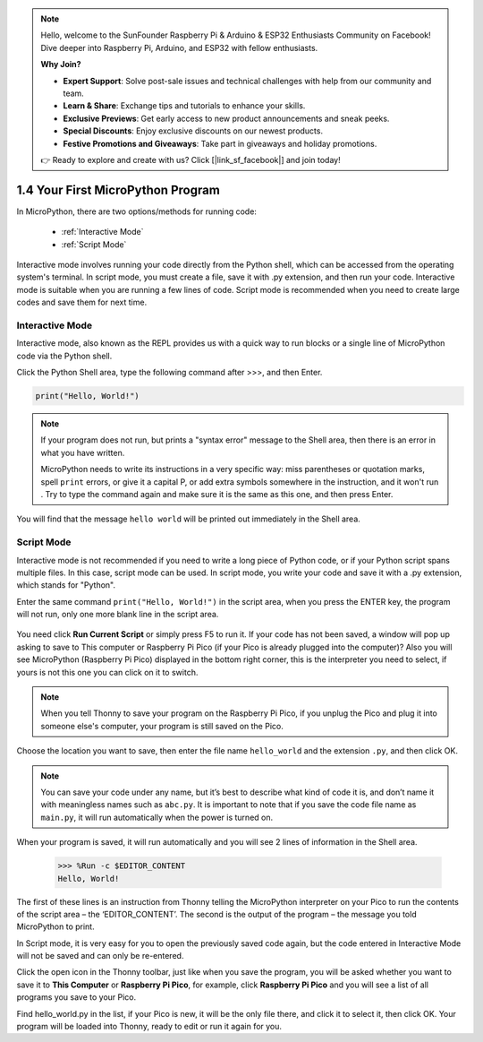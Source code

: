 .. note::

    Hello, welcome to the SunFounder Raspberry Pi & Arduino & ESP32 Enthusiasts Community on Facebook! Dive deeper into Raspberry Pi, Arduino, and ESP32 with fellow enthusiasts.

    **Why Join?**

    - **Expert Support**: Solve post-sale issues and technical challenges with help from our community and team.
    - **Learn & Share**: Exchange tips and tutorials to enhance your skills.
    - **Exclusive Previews**: Get early access to new product announcements and sneak peeks.
    - **Special Discounts**: Enjoy exclusive discounts on our newest products.
    - **Festive Promotions and Giveaways**: Take part in giveaways and holiday promotions.

    👉 Ready to explore and create with us? Click [|link_sf_facebook|] and join today!

1.4 Your First MicroPython Program
==================================

In MicroPython, there are two options/methods for running code:

   * :ref:`Interactive Mode`
   * :ref:`Script Mode`

Interactive mode involves running your code directly from the Python shell, which can be accessed from the operating system's terminal. In script mode, you must create a file, save it with .py extension, and then run your code. Interactive mode is suitable when you are running a few lines of code. Script mode is recommended when you need to create large codes and save them for next time.

Interactive Mode
---------------------

Interactive mode, also known as the REPL provides us with a quick way to run blocks or a single line of MicroPython code via the Python shell.

Click the Python Shell area, type the following command after >>>, and then Enter.

.. code-block:: python

    print("Hello, World!")

.. image:: img/hello_shell.png

.. note::

    If your program does not run, but prints a "syntax error" message to the Shell area, then there is an error in what you have written.
    
    MicroPython needs to write its instructions in a very specific way: miss parentheses or quotation marks, spell ``print`` errors, or give it a capital P, or add extra symbols somewhere in the instruction, and it won't run . Try to type the command again and make sure it is the same as this one, and then press Enter.

You will find that the message ``hello world`` will be printed out immediately in the Shell area.

Script Mode
---------------
Interactive mode is not recommended if you need to write a long piece of Python code, or if your Python script spans multiple files. In this case, script mode can be used. In script mode, you write your code and save it with a .py extension, which stands for "Python".

Enter the same command ``print("Hello, World!")`` in the script area, when you press the ENTER key, the program will not run, only one more blank line in the script area.

    .. image:: img/hello_world_script.png

You need click **Run Current Script** or simply press F5 to run it. If your code has not been saved, a window will pop up asking to save to This computer or Raspberry Pi Pico (if your Pico is already plugged into the computer)? Also you will see MicroPython (Raspberry Pi Pico) displayed in the bottom right corner, this is the interpreter you need to select, if yours is not this one you can click on it to switch.

    .. image:: img/where_save.png

.. note::
    When you tell Thonny to save your program on the Raspberry Pi Pico, if you unplug the Pico and plug it into someone else's computer, your program is still saved on the Pico.

Choose the location you want to save, then enter the file name ``hello_world`` and the extension ``.py``, and then click OK.

    .. image:: img/hello_world_save.png

.. note::
    You can save your code under any name, but it’s best to describe what kind of code it is, and don’t name it with meaningless names such as ``abc.py``.
    It is important to note that if you save the code file name as ``main.py``, it will run automatically when the power is turned on.

When your program is saved, it will run automatically and you will see 2 lines of information in the Shell area.

    >>> %Run -c $EDITOR_CONTENT 
    Hello, World!

The first of these lines is an instruction from Thonny telling the MicroPython interpreter on your Pico to run the contents of the script area – the ‘EDITOR_CONTENT’. The second is the output of the program – the message you told MicroPython to print.

In Script mode, it is very easy for you to open the previously saved code again, but the code entered in Interactive Mode will not be saved and can only be re-entered.

Click the open icon in the Thonny toolbar, just like when you save the program, you will be asked whether you want to save it to **This Computer** or **Raspberry Pi Pico**, for example, click **Raspberry Pi Pico** and you will see a list of all programs you save to your Pico. 

Find hello_world.py in the list, if your Pico is new, it will be the only file there, and click it to select it, then click OK. Your program will be loaded into Thonny, ready to edit or run it again for you.

